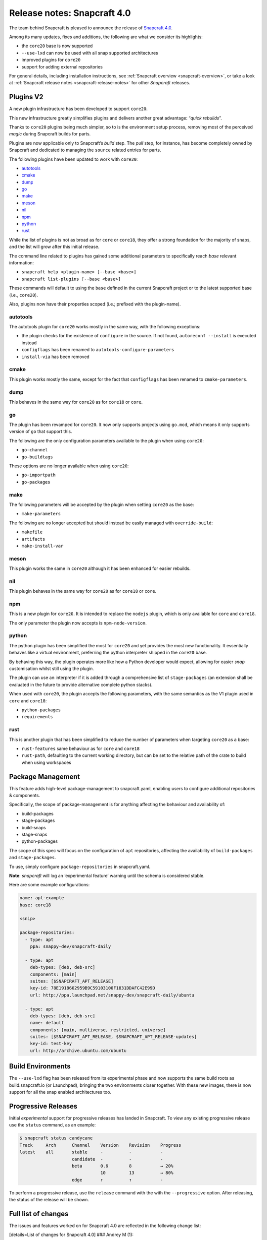 .. 17515.md

.. _release-notes-snapcraft-4-0:

Release notes: Snapcraft 4.0
============================

The team behind Snapcraft is pleased to announce the release of `Snapcraft 4.0 <https://github.com/snapcore/snapcraft/releases/tag/4.0>`__.

Among its many updates, fixes and additions, the following are what we consider its highlights:

-  the ``core20`` base is now supported
-  ``--use-lxd`` can now be used with all snap supported architectures
-  improved plugins for ``core20``
-  support for adding external repositories

For general details, including installation instructions, see :ref:`Snapcraft overview <snapcraft-overview>`, or take a look at :ref:`Snapcraft release notes <snapcraft-release-notes>` for other *Snapcraft* releases.

Plugins V2
----------

A new plugin infrastructure has been developed to support ``core20``.

This new infrastructure greatly simplifies plugins and delivers another great advantage: “*quick rebuilds*”.

Thanks to ``core20`` plugins being much simpler, so to is the environment setup process, removing most of the perceived *magic* during Snapcraft builds for parts.

Plugins are now applicable only to Snapcraft’s *build* step. The *pull* step, for instance, has become completely owned by Snapcraft and dedicated to managing the ``source`` related entries for parts.

The following plugins have been updated to work with ``core20``:

-  `autotools <#orgf23feb5>`__
-  `cmake <#orgd2a3c0e>`__
-  `dump <#org3291d8f>`__
-  `go <#orgf09a235>`__
-  `make <#org0b0a82c>`__
-  `meson <#org51feefc>`__
-  `nil <#org426a14b>`__
-  `npm <#org7c77ebe>`__
-  `python <#orgf5d5516>`__
-  `rust <#orgd96325f>`__

While the list of plugins is not as broad as for ``core`` or ``core18``, they offer a strong foundation for the majority of snaps, and the list will grow after this initial release.

The command line related to plugins has gained some additional parameters to specifically reach *base* relevant information:

-  ``snapcraft help <plugin-name> [--base <base>]``
-  ``snapcraft list-plugins [--base <base>]``

These commands will default to using the ``base`` defined in the current Snapcraft project or to the latest supported base (i.e., ``core20``).

Also, plugins now have their properties scoped (i.e.; prefixed with the plugin-name).

autotools
~~~~~~~~~

The autotools plugin for ``core20`` works mostly in the same way, with the following exceptions:

-  the plugin checks for the existence of ``configure`` in the source. If not found, ``autoreconf --install`` is executed instead
-  ``configflags`` has been renamed to ``autotools-configure-parameters``
-  ``install-via`` has been removed

cmake
~~~~~

This plugin works mostly the same, except for the fact that ``configflags`` has been renamed to ``cmake-parameters``.

dump
~~~~

This behaves in the same way for ``core20`` as for ``core18`` or ``core``.

go
~~

The plugin has been revamped for ``core20``. It now only supports projects using ``go.mod``, which means it only supports version of ``go`` that support this.

The following are the only configuration parameters available to the plugin when using ``core20``:

-  ``go-channel``
-  ``go-buildtags``

These options are no longer available when using ``core20``:

-  ``go-importpath``
-  ``go-packages``

make
~~~~

The following parameters will be accepted by the plugin when setting ``core20`` as the base:

-  ``make-parameters``

The following are no longer accepted but should instead be easily managed with ``override-build``:

-  ``makefile``
-  ``artifacts``
-  ``make-install-var``

meson
~~~~~

This plugin works the same in ``core20`` although it has been enhanced for easier rebuilds.

nil
~~~

This plugin behaves in the same way for ``core20`` as for ``core18`` or ``core``.

npm
~~~

This is a new plugin for ``core20``. It is intended to replace the ``nodejs`` plugin, which is only available for ``core`` and ``core18``.

The only parameter the plugin now accepts is ``npm-node-version``.

python
~~~~~~

The python plugin has been simplified the most for ``core20`` and yet provides the most new functionality. It essentially behaves like a virtual environment, preferring the python interpreter shipped in the ``core20`` base.

By behaving this way, the plugin operates more like how a Python developer would expect, allowing for easier *snap* customisation whilst still using the plugin.

The plugin can use an interpreter if it is added through a comprehensive list of ``stage-packages`` (an extension shall be evaluated in the future to provide alternative complete python stacks).

When used with ``core20``, the plugin accepts the following parameters, with the same semantics as the V1 plugin used in ``core`` and ``core18``:

-  ``python-packages``
-  ``requirements``

rust
~~~~

This is another plugin that has been simplified to reduce the number of parameters when targeting ``core20`` as a base:

-  ``rust-features`` same behaviour as for ``core`` and ``core18``
-  ``rust-path``, defaulting to the current working directory, but can be set to the relative path of the crate to build when using workspaces

Package Management
------------------

This feature adds high-level package-management to snapcraft.yaml, enabling users to configure additional repositories & components.

Specifically, the scope of package-management is for anything affecting the behaviour and availability of:

-  build-packages
-  stage-packages
-  build-snaps
-  stage-snaps
-  python-packages

The scope of this spec will focus on the configuration of ``apt`` repositories, affecting the availability of ``build-packages`` and ``stage-packages``.

To use, simply configure ``package-repositories`` in snapcraft.yaml.

**Note**: *snapcraft* will log an ‘experimental feature’ warning until the schema is considered stable.

Here are some example configurations:

.. code:: yaml

       name: apt-example
       base: core18

       <snip>

       package-repositories:
         - type: apt
           ppa: snappy-dev/snapcraft-daily

         - type: apt
           deb-types: [deb, deb-src]
           components: [main]
           suites: [$SNAPCRAFT_APT_RELEASE]
           key-id: 78E1918602959B9C59103100F1831DDAFC42E99D
           url: http://ppa.launchpad.net/snappy-dev/snapcraft-daily/ubuntu

         - type: apt
           deb-types: [deb, deb-src]
           name: default
           components: [main, multiverse, restricted, universe]
           suites: [$SNAPCRAFT_APT_RELEASE, $SNAPCRAFT_APT_RELEASE-updates]
           key-id: test-key
           url: http://archive.ubuntu.com/ubuntu

Build Environments
------------------

The ``--use-lxd`` flag has been released from its experimental phase and now supports the same build roots as build.snapcraft.io (or Launchpad), bringing the two environments closer together. With these new images, there is now support for all the snap enabled architectures too.

Progressive Releases
--------------------

Initial *experimental* support for progressive releases has landed in Snapcraft. To view any existing progressive release use the ``status`` command, as an example:

.. code:: bash

       $ snapcraft status candycane
       Track     Arch      Channel    Version    Revision    Progress
       latest    all       stable     -          -           -
                           candidate  -          -           -
                           beta       0.6        8           → 20%
                                      10         13          → 80%
                           edge       ↑          ↑           -

To perform a progressive release, use the ``release`` command with the with the ``--progressive`` option. After releasing, the status of the release will be shown.

Full list of changes
--------------------

The issues and features worked on for Snapcraft 4.0 are reflected in the following change list:

[details=List of changes for Snapcraft 4.0] ### Andrey M (1):

-  dotnet plugin: add dotnet runtime version and support core18 (`#3005 <https://github.com/snapcore/snapcraft/pull/3005>`__)

Chris Patterson (45):
~~~~~~~~~~~~~~~~~~~~~

-  catkin plugins: remove bash workaround for catkin cmake args (`#2972 <https://github.com/snapcore/snapcraft/pull/2972>`__)
-  repo: remove dead code from deb implementation (`#2993 <https://github.com/snapcore/snapcraft/pull/2993>`__)
-  repo: move filtered package list from manifest.txt into a python list (`#2994 <https://github.com/snapcore/snapcraft/pull/2994>`__)
-  yaml_utils: don’t sort keys when dumping (`#2991 <https://github.com/snapcore/snapcraft/pull/2991>`__)
-  repo: always use host source lists and remove those found in plugins (`#3003 <https://github.com/snapcore/snapcraft/pull/3003>`__)
-  repo: type annotations and mypy fixes for base (`#3001 <https://github.com/snapcore/snapcraft/pull/3001>`__)
-  repo: use functools.lru_cache for dpkg -L queries (`#3002 <https://github.com/snapcore/snapcraft/pull/3002>`__)
-  requirements: uprev python-apt to 1.6.0 (bionic package) (`#2999 <https://github.com/snapcore/snapcraft/pull/2999>`__)
-  go plugin: support projects with multiple binaries when using go.mod (`#3007 <https://github.com/snapcore/snapcraft/pull/3007>`__)
-  repo: use python-apt’s fetch_binary implementation (`#3009 <https://github.com/snapcore/snapcraft/pull/3009>`__)
-  repo: always use host release and arch for Ubuntu (`#3006 <https://github.com/snapcore/snapcraft/pull/3006>`__)
-  spread tests: set appropriate default base in snapcraft.yamls (`#2987 <https://github.com/snapcore/snapcraft/pull/2987>`__)
-  repo: introduce install_source() and install_gpg_key() to Ubuntu (`#3011 <https://github.com/snapcore/snapcraft/pull/3011>`__)
-  plugins: install required apt sources and keys to system (`#3012 <https://github.com/snapcore/snapcraft/pull/3012>`__)
-  cli: remove experimental config.yaml support (`#3016 <https://github.com/snapcore/snapcraft/pull/3016>`__)
-  remote build: remove artifact sanity check (`#3021 <https://github.com/snapcore/snapcraft/pull/3021>`__)
-  tests: remove usage of FakeApt fixtures in lifecycle (`#3024 <https://github.com/snapcore/snapcraft/pull/3024>`__)
-  tests: move FakeApt fixtures into deb tests (`#3025 <https://github.com/snapcore/snapcraft/pull/3025>`__)
-  repo: drop \_AptCache and add migrate to install_stage_packages() (`#3030 <https://github.com/snapcore/snapcraft/pull/3030>`__)
-  ci: use stable channel for building snapcraft snap in Travis (`#3036 <https://github.com/snapcore/snapcraft/pull/3036>`__)
-  repo: fix resolution of virtual build packages (`#3035 <https://github.com/snapcore/snapcraft/pull/3035>`__)
-  ci: add and ship a self-hosting build of snapcraft in Travis (`#3038 <https://github.com/snapcore/snapcraft/pull/3038>`__)
-  repo: minor debug log tweaks (`#3042 <https://github.com/snapcore/snapcraft/pull/3042>`__)
-  build providers: setup initial apt source configuration (`#3039 <https://github.com/snapcore/snapcraft/pull/3039>`__)
-  build providers: use ubuntu-ports mirrors for non-x86 platforms (`#3044 <https://github.com/snapcore/snapcraft/pull/3044>`__)
-  package repositories: initial schema and meta read/write support (`#3043 <https://github.com/snapcore/snapcraft/pull/3043>`__)
-  repo: fix returned strings for install_stage_packages() (`#3047 <https://github.com/snapcore/snapcraft/pull/3047>`__)
-  build providers: rename default sources (`#3049 <https://github.com/snapcore/snapcraft/pull/3049>`__)
-  project: introduce ‘keys’ for project assets (`#3051 <https://github.com/snapcore/snapcraft/pull/3051>`__)
-  meta: split up package repository sanity checks (`#3050 <https://github.com/snapcore/snapcraft/pull/3050>`__)
-  repo: add identifiers for gpg keys and sources (`#3055 <https://github.com/snapcore/snapcraft/pull/3055>`__)
-  repo: format $SNAPCRAFT_APT_RELEASE instead of ${release} for suites (`#3057 <https://github.com/snapcore/snapcraft/pull/3057>`__)
-  package repositories: make ‘name’ optional (`#3058 <https://github.com/snapcore/snapcraft/pull/3058>`__)
-  remote build: package up local sources with source-type ‘git’ (`#3056 <https://github.com/snapcore/snapcraft/pull/3056>`__)
-  requirements: uprev python-apt (`#3067 <https://github.com/snapcore/snapcraft/pull/3067>`__)
-  [experimental] package-management repository configuration (`#2911 <https://github.com/snapcore/snapcraft/pull/2911>`__)
-  schema: minor tweaks/fixes for package-repositories (`#3072 <https://github.com/snapcore/snapcraft/pull/3072>`__)
-  repo: fix decoding of CalledProcessError output (`#3071 <https://github.com/snapcore/snapcraft/pull/3071>`__)
-  remote-build: fix case where build log url is None (`#3076 <https://github.com/snapcore/snapcraft/pull/3076>`__)
-  repo: fix for multi-arch stage-package scenario (`#3080 <https://github.com/snapcore/snapcraft/pull/3080>`__)
-  repo: fix for multi-arch virtual-packages (`#3084 <https://github.com/snapcore/snapcraft/pull/3084>`__)
-  repo: restore marked-install strategy for apt-cache (`#3086 <https://github.com/snapcore/snapcraft/pull/3086>`__)
-  repo: filter stage-packages using base’s manifest (core20)
-  tests: add tests for python with stage and python-package dep
-  tests: fully stage python3 requirements for python-hello-staged-python

Heather Ellsworth (1):
~~~~~~~~~~~~~~~~~~~~~~

-  extensions: add gcc to the build-packages for the gnome-3-34 (`#2995 <https://github.com/snapcore/snapcraft/pull/2995>`__)

James Henstridge (1):
~~~~~~~~~~~~~~~~~~~~~

-  build providers: pass through SNAPCRAFT_{BUILD,IMAGE}_INFO to container or VM (`#3031 <https://github.com/snapcore/snapcraft/pull/3031>`__)

Michał Sawicz (2):
~~~~~~~~~~~~~~~~~~

-  build providers: use stdio to get data in/out of Multipass (`#2784 <https://github.com/snapcore/snapcraft/pull/2784>`__)
-  meta: quote final LD_LIBRARY_PATH for command-chain (`#3053 <https://github.com/snapcore/snapcraft/pull/3053>`__)

Sergio Schvezov (56):
~~~~~~~~~~~~~~~~~~~~~

-  static: ignore direnv created artifacts (`#2985 <https://github.com/snapcore/snapcraft/pull/2985>`__)
-  tests: only run catkin based snap on 16.04 (`#2989 <https://github.com/snapcore/snapcraft/pull/2989>`__)
-  ci: remove osx test from Travis (`#2990 <https://github.com/snapcore/snapcraft/pull/2990>`__)
-  packaging: use find_namespace_packages in setup.py (`#2986 <https://github.com/snapcore/snapcraft/pull/2986>`__)
-  plugins: move the existing plugin to a new package (`#2984 <https://github.com/snapcore/snapcraft/pull/2984>`__)
-  requirements: uprev mypy to 0.770 (`#2996 <https://github.com/snapcore/snapcraft/pull/2996>`__)
-  specifications: progressive delivery (`#2997 <https://github.com/snapcore/snapcraft/pull/2997>`__)
-  CODE_STYLE: update to reflect latest conventions (`#2998 <https://github.com/snapcore/snapcraft/pull/2998>`__)
-  storeapi: add channel-map endpoint (`#3004 <https://github.com/snapcore/snapcraft/pull/3004>`__)
-  cli: use the channel-map api for status (`#3008 <https://github.com/snapcore/snapcraft/pull/3008>`__)
-  cli: add progressive releases support to the release command (`#3010 <https://github.com/snapcore/snapcraft/pull/3010>`__)
-  plugins: use v1 import path for all plugins (`#3013 <https://github.com/snapcore/snapcraft/pull/3013>`__)
-  meta: migrate get_build_base to Snap (`#3014 <https://github.com/snapcore/snapcraft/pull/3014>`__)
-  pluginhandler: deterministic load depending on plugin and build-base (`#3017 <https://github.com/snapcore/snapcraft/pull/3017>`__)
-  spread tests: default base for local plugin tests (`#3020 <https://github.com/snapcore/snapcraft/pull/3020>`__)
-  static: consolidate tooling setup to setup.cfg (`#3019 <https://github.com/snapcore/snapcraft/pull/3019>`__)
-  pluginhandler: move plugin attributes to PluginHandler (`#3023 <https://github.com/snapcore/snapcraft/pull/3023>`__)
-  static: mypy requires init.py (`#3027 <https://github.com/snapcore/snapcraft/pull/3027>`__)
-  static: add codespell excludes for .direnv (`#3028 <https://github.com/snapcore/snapcraft/pull/3028>`__)
-  spread tests: add core20 and cleanup systems (`#3026 <https://github.com/snapcore/snapcraft/pull/3026>`__)
-  plugins: introduce v2.PluginV2 and v2.NilPlugin (`#3022 <https://github.com/snapcore/snapcraft/pull/3022>`__)
-  build providers: move to buildd images for LXD (`#2966 <https://github.com/snapcore/snapcraft/pull/2966>`__)
-  tests: speed up step, pack and clean command unit tests (`#3029 <https://github.com/snapcore/snapcraft/pull/3029>`__)
-  build providers: do not print network test output for LXD (`#3033 <https://github.com/snapcore/snapcraft/pull/3033>`__)
-  plugins: introduce v2.MakePlugin with rebuilding (`#3032 <https://github.com/snapcore/snapcraft/pull/3032>`__)
-  plugins: introduce v2.CMakePlugin (`#3037 <https://github.com/snapcore/snapcraft/pull/3037>`__)
-  plugins: introduce v2.AutotoolsPlugin (`#3040 <https://github.com/snapcore/snapcraft/pull/3040>`__)
-  grammar: pick from properties if attributes not in the plugin (`#3045 <https://github.com/snapcore/snapcraft/pull/3045>`__)
-  plugins: introduce v2.PythonPlugin (`#3041 <https://github.com/snapcore/snapcraft/pull/3041>`__)
-  plugins: introduce v2.GoPlugin (`#3046 <https://github.com/snapcore/snapcraft/pull/3046>`__)
-  plugins: introduce v2.DumpPlugin (`#3048 <https://github.com/snapcore/snapcraft/pull/3048>`__)
-  build providers: wait for systemd and better nameserver setup on LXD (`#3052 <https://github.com/snapcore/snapcraft/pull/3052>`__)
-  plugins: introduce v2.MesonPlugin (`#3059 <https://github.com/snapcore/snapcraft/pull/3059>`__)
-  plugins: introduce v2.NpmPlugin (`#3060 <https://github.com/snapcore/snapcraft/pull/3060>`__)
-  plugins: introduce v2.RustPlugin (`#3061 <https://github.com/snapcore/snapcraft/pull/3061>`__)
-  cli: update command names to new design (`#3063 <https://github.com/snapcore/snapcraft/pull/3063>`__)
-  tests: fix local plugin spread test to be multi-arch aware (`#3065 <https://github.com/snapcore/snapcraft/pull/3065>`__)
-  cmake v2 plugin: rename configflags to cmake-parameters (`#3064 <https://github.com/snapcore/snapcraft/pull/3064>`__)
-  autotools v2 plugin: rename configflags to autotools-configure-parameters (`#3066 <https://github.com/snapcore/snapcraft/pull/3066>`__)
-  plugins v2: update plugins so they have a similar behavior (`#3070 <https://github.com/snapcore/snapcraft/pull/3070>`__)
-  storeapi: remove strict additionalProperties from store responses (`#3073 <https://github.com/snapcore/snapcraft/pull/3073>`__)
-  make v2 plugin: make use of make-parameters (`#3069 <https://github.com/snapcore/snapcraft/pull/3069>`__)
-  pluginhandler: skip plugin clean_pull for PluginV2 (`#3077 <https://github.com/snapcore/snapcraft/pull/3077>`__)
-  meson v2 plugin: ignore any staged python when installing meson (`#3078 <https://github.com/snapcore/snapcraft/pull/3078>`__)
-  cli: add plugin help for core20 (`#3079 <https://github.com/snapcore/snapcraft/pull/3079>`__)
-  make v2 plugin: also pass make-parameters to install (`#3081 <https://github.com/snapcore/snapcraft/pull/3081>`__)
-  cli: add list-plugins for core20 (`#3082 <https://github.com/snapcore/snapcraft/pull/3082>`__)
-  repo: revert logic to get deb_arch (`#3083 <https://github.com/snapcore/snapcraft/pull/3083>`__)
-  build providers: dist-upgrade the environment on bootstrap (`#3085 <https://github.com/snapcore/snapcraft/pull/3085>`__)
-  meta: remove snapd workaround for classic for core20 onwards (`#3087 <https://github.com/snapcore/snapcraft/pull/3087>`__)
-  repo: add interface to get packages from base (`#3088 <https://github.com/snapcore/snapcraft/pull/3088>`__)
-  ci: install the snapd snap when preparing spread systems
-  tests: add python3-wheel to staged python spread test
-  tests: remove MATCH from build-and-run-hello spread task
-  tests: add python3-minimal to python-staged spread
-  pluginhandler: cleanup before rebuilding for anything not PluginV1 [/details]
